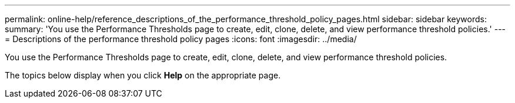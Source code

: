 ---
permalink: online-help/reference_descriptions_of_the_performance_threshold_policy_pages.html
sidebar: sidebar
keywords: 
summary: 'You use the Performance Thresholds page to create, edit, clone, delete, and view performance threshold policies.'
---
= Descriptions of the performance threshold policy pages
:icons: font
:imagesdir: ../media/

[.lead]
You use the Performance Thresholds page to create, edit, clone, delete, and view performance threshold policies.

The topics below display when you click *Help* on the appropriate page.
